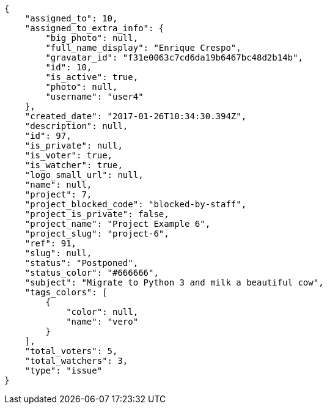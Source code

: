 [source,json]
----
{
    "assigned_to": 10,
    "assigned_to_extra_info": {
        "big_photo": null,
        "full_name_display": "Enrique Crespo",
        "gravatar_id": "f31e0063c7cd6da19b6467bc48d2b14b",
        "id": 10,
        "is_active": true,
        "photo": null,
        "username": "user4"
    },
    "created_date": "2017-01-26T10:34:30.394Z",
    "description": null,
    "id": 97,
    "is_private": null,
    "is_voter": true,
    "is_watcher": true,
    "logo_small_url": null,
    "name": null,
    "project": 7,
    "project_blocked_code": "blocked-by-staff",
    "project_is_private": false,
    "project_name": "Project Example 6",
    "project_slug": "project-6",
    "ref": 91,
    "slug": null,
    "status": "Postponed",
    "status_color": "#666666",
    "subject": "Migrate to Python 3 and milk a beautiful cow",
    "tags_colors": [
        {
            "color": null,
            "name": "vero"
        }
    ],
    "total_voters": 5,
    "total_watchers": 3,
    "type": "issue"
}
----
